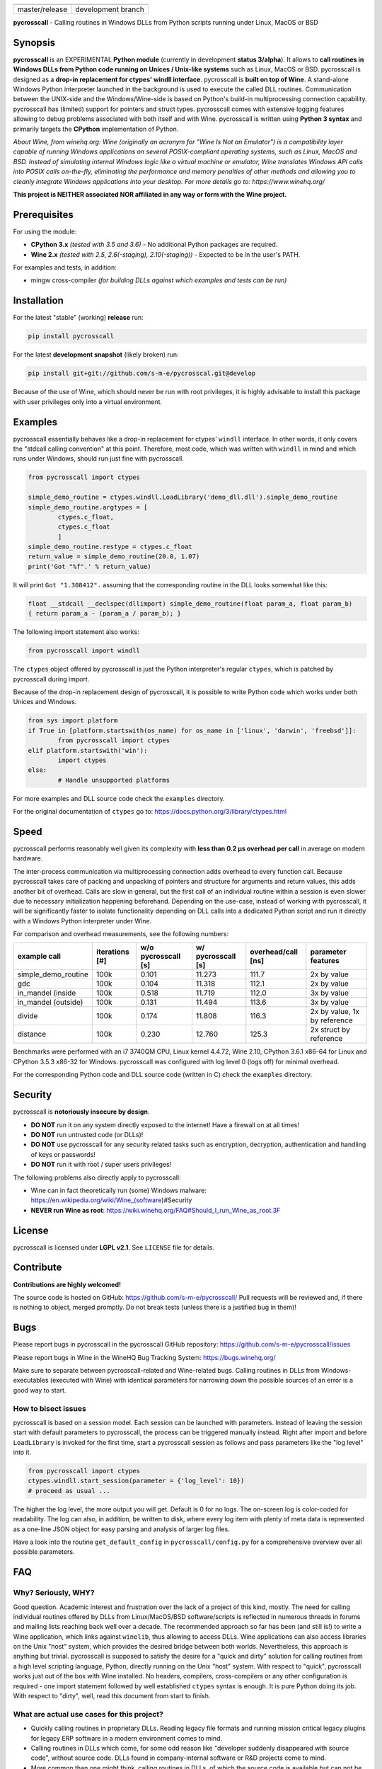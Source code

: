 
.. |branch_master| image:: https://travis-ci.org/s-m-e/pycrosscall.svg?branch=master
    :target: https://travis-ci.org/s-m-e/pycrosscall

.. |branch_develop| image:: https://travis-ci.org/s-m-e/pycrosscall.svg?branch=develop
    :target: https://travis-ci.org/s-m-e/pycrosscall

+------------------+--------------------+
| |branch_master|  + |branch_develop|   +
+------------------+--------------------+
| master/release   + development branch +
+------------------+--------------------+

**pycrosscall** - Calling routines in Windows DLLs from Python scripts running under Linux, MacOS or BSD

.. image:: http://www.pleiszenburg.de/pycrosscall_logo.png

Synopsis
========

**pycrosscall** is an EXPERIMENTAL **Python module** (currently in development **status 3/alpha**).
It allows to **call routines in Windows DLLs from Python code running on
Unices / Unix-like systems** such as Linux, MacOS or BSD.
pycrosscall is designed as a **drop-in replacement for ctypes' windll interface**.
pycrosscall is **built on top of Wine**. A stand-alone Windows Python interpreter
launched in the background is used to execute the called DLL routines.
Communication between the UNIX-side and the Windows/Wine-side is based on Python's
build-in multiprocessing connection capability.
pycrosscall has (limited) support for pointers and struct types.
pycrosscall comes with extensive logging features allowing to debug problems
associated with both itself and with Wine.
pycrosscall is written using **Python 3 syntax** and primarily targets the
**CPython** implementation of Python.

*About Wine, from winehq.org: Wine (originally an acronym
for "Wine Is Not an Emulator") is a compatibility layer
capable of running Windows applications on several POSIX-compliant operating systems,
such as Linux, MacOS and BSD. Instead of simulating internal Windows logic like a
virtual machine or emulator, Wine translates Windows API calls into POSIX calls
on-the-fly, eliminating the performance and memory penalties of other methods and
allowing you to cleanly integrate Windows applications into your desktop.
For more details go to: https://www.winehq.org/*

**This project is NEITHER associated NOR affiliated in any way or form with the Wine project.**

Prerequisites
=============

For using the module:

- **CPython 3.x** *(tested with 3.5 and 3.6)* - No additional Python packages are required.

- **Wine 2.x** *(tested with 2.5, 2.6(-staging), 2.10(-staging))* - Expected to be in the user's PATH.

For examples and tests, in addition:

- mingw cross-compiler *(for building DLLs against which examples and tests can be run)*

Installation
============

For the latest "stable" (working) **release** run:

.. code:: bash

	pip install pycrosscall

For the latest **development snapshot** (likely broken) run:

.. code:: bash

	pip install git+git://github.com/s-m-e/pycrosscal.git@develop

Because of the use of Wine, which should never be run with root privileges,
it is highly advisable to install this package with user privileges only into
a virtual environment.

Examples
========

pycrosscall essentially behaves like a drop-in replacement for ctypes' ``windll`` interface.
In other words, it only covers the "stdcall calling convention" at this point.
Therefore, most code, which was written with ``windll`` in mind and which runs under Windows,
should run just fine with pycrosscall.

.. code:: python

	from pycrosscall import ctypes

	simple_demo_routine = ctypes.windll.LoadLibrary('demo_dll.dll').simple_demo_routine
	simple_demo_routine.argtypes = [
		ctypes.c_float,
		ctypes.c_float
		]
	simple_demo_routine.restype = ctypes.c_float
	return_value = simple_demo_routine(20.0, 1.07)
	print('Got "%f".' % return_value)

It will print ``Got "1.308412".`` assuming that the corresponding routine in the DLL
looks somewhat like this:

.. code:: c

	float __stdcall __declspec(dllimport) simple_demo_routine(float param_a, float param_b)
	{ return param_a - (param_a / param_b); }

The following import statement also works:

.. code:: python

	from pycrosscall import windll

The ``ctypes`` object offered by pycrosscall is just the Python interpreter's
regular ``ctypes``, which is patched by pycrosscall during import.

Because of the drop-in replacement design of pycrosscall, it is possible to write
Python code which works under both Unices and Windows.

.. code:: python

	from sys import platform
	if True in [platform.startswith(os_name) for os_name in ['linux', 'darwin', 'freebsd']]:
		from pycrosscall import ctypes
	elif platform.startswith('win'):
		import ctypes
	else:
		# Handle unsupported platforms

For more examples and DLL source code check the ``examples`` directory.

For the original documentation of ``ctypes`` go to: https://docs.python.org/3/library/ctypes.html

Speed
=====

pycrosscall performs reasonably well given its complexity with **less than 0.2 µs
overhead per call** in average on modern hardware.

The inter-process communication via multiprocessing connection adds overhead to
every function call. Because pycrosscall takes care of packing and unpacking of
pointers and structure for arguments and return values, this adds another bit of overhead.
Calls are slow in general, but the first call of an individual routine within
a session is even slower due to necessary initialization happening beforehand.
Depending on the use-case, instead of working with pycrosscall, it will be significantly
faster to isolate functionality depending on DLL calls into a dedicated Python
script and run it directly with a Windows Python interpreter under Wine.

For comparison and overhead measurements, see the following numbers:

===================  ==============  =================== ================== ================== ============================
example call         iterations [#]  w/o pycrosscall [s] w/ pycrosscall [s] overhead/call [ns] parameter features
===================  ==============  =================== ================== ================== ============================
simple_demo_routine  100k            0.101               11.273             111.7              2x by value
gdc                  100k            0.104               11.318             112.1              2x by value
in_mandel (inside    100k            0.518               11.719             112.0              3x by value
in_mandel (outside)  100k            0.131               11.494             113.6              3x by value
divide               100k            0.174               11.808             116.3              2x by value, 1x by reference
distance             100k            0.230               12.760             125.3              2x struct by reference
===================  ==============  =================== ================== ================== ============================

Benchmarks were performed with an i7 3740QM CPU, Linux kernel 4.4.72, Wine 2.10,
CPython 3.6.1 x86-64 for Linux and CPython 3.5.3 x86-32 for Windows. pycrosscall was
configured with log level 0 (logs off) for minimal overhead.

For the corresponding Python code and DLL source code (written in C) check the ``examples`` directory.

Security
========

pycrosscall is **notoriously insecure by design**.

- **DO NOT** run it on any system directly exposed to the internet! Have a firewall on at all times!
- **DO NOT** run untrusted code (or DLLs)!
- **DO NOT** use pycrosscall for any security related tasks such as encryption, decryption,
  authentication and handling of keys or passwords!
- **DO NOT** run it with root / super users privileges!

The following problems also directly apply to pycrosscall:

- Wine can in fact theoretically run (some) Windows malware: https://en.wikipedia.org/wiki/Wine_(software)#Security
- **NEVER run Wine as root**: https://wiki.winehq.org/FAQ#Should_I_run_Wine_as_root.3F

License
=======

pycrosscall is licensed under **LGPL v2.1**. See ``LICENSE`` file for details.

Contribute
==========

**Contributions are highly welcomed!**

The source code is hosted on GitHub: https://github.com/s-m-e/pycrosscall/
Pull requests will be reviewed and, if there is nothing to object, merged promptly.
Do not break tests (unless there is a justified bug in them)!

Bugs
====

Please report bugs in pycrosscall in the pycrosscall GitHub repository: https://github.com/s-m-e/pycrosscall/issues

Please report bugs in Wine in the WineHQ Bug Tracking System: https://bugs.winehq.org/

Make sure to separate between pycrosscall-related and Wine-related bugs.
Calling routines in DLLs from Windows-executables (executed with Wine) with identical
parameters for narrowing down the possible sources of an error is a good way to start.

How to bisect issues
--------------------

pycrosscall is based on a session model. Each session can be launched with
parameters. Instead of leaving the session start with default parameters to
pycrosscall, the process can be triggered manually instead.
Right after import and before ``LoadLibrary`` is invoked for the first time,
start a pycrosscall session as follows and pass parameters like the "log level"
into it.

.. code:: python

	from pycrosscall import ctypes
	ctypes.windll.start_session(parameter = {'log_level': 10})
	# proceed as usual ...

The higher the log level, the more output you will get. Default is 0 for no logs.
The on-screen log is color-coded for readability. The log can also, in addition,
be written to disk, where every log item with plenty of meta data is represented
as a one-line JSON object for easy parsing and analysis of larger log files.

Have a look into the routine ``get_default_config`` in ``pycrosscall/config.py`` for
a comprehensive overview over all possible parameters.

FAQ
===

Why? Seriously, WHY?
--------------------

Good question. Academic interest and frustration over the lack of a project of
this kind, mostly. The need for calling individual routines offered by DLLs
from Linux/MacOS/BSD software/scripts is reflected in numerous threads in forums and
mailing lists reaching back well over a decade. The recommended approach so far
has been (and still is!) to write a Wine application, which links against ``winelib``,
thus allowing to access DLLs. Wine applications can also access libraries
on the Unix "host" system, which provides the desired bridge between both worlds.
Nevertheless, this approach is anything but trivial. pycrosscall is supposed
to satisfy the desire for a "quick and dirty" solution for calling routines from a
high level scripting language, Python, directly running on the Unix "host" system.
With respect to "quick", pycrosscall works just out of the box with Wine installed.
No headers, compilers, cross-compilers or any other configuration is required - one
import statement followed by well established ``ctypes`` syntax is enough.
It is pure Python doing its job.
With respect to "dirty", well, read this document from start to finish.

What are actual use cases for this project?
-------------------------------------------

- Quickly calling routines in proprietary DLLs. Reading legacy file formats and
  running mission critical legacy plugins for legacy ERP software in a modern environment
  comes to mind.

- Calling routines in DLLs which come, for some odd reason like "developer suddenly
  disappeared with source code", without source code.
  DLLs found in company-internal software or R&D projects come to mind.

- More common than one might think, calling routines in DLLs, of which the source code is available but
  can not be (re-)compiled (on another platform) / understood / ported for similarly
  odd reasons like "developer retired and nobody knows how to do this" or "developer 'went on'
  and nobody manages to understand the undocumented code". The latter is especially
  prevalent in academic environments, where what is left of years of hard work might
  only be a single "binary blob" - a copy of an old DLL file. All sorts of complicated
  and highly specialized numerical computations come to mind.

How does it work?
-----------------

During the first import of pycrosscall, a stand-alone Windows-version of the
CPython interpreter corresponding to the used Unix-version is automatically
downloaded and placed into the module's configuration folder (by default located at
``~/.pycrosscall/``). Next to it, also during first import, pycrosscall
generates its own Wine-profile directory for being used with a dedicated
``WINEPREFIX``. This way, any undesirable interferences with other Wine-profile
directories containing user settings and unrelated software are avoided.

During every import of pycrosscall, the ``ctypes`` module is patched with an
additional ``windll`` "sub-module" that would otherwise only be present under
Windows. Once ``LoadLibrary`` is invoked for the first time, pycrosscall starts
its own wineserver and, on top of it, a Windows Python interpreter. The latter is
used to run a server script (named ``_server_.py``, located in the module's folder).
From now on, pycrosscall on the "Unix side" acts as a client to its server on the
"Wine side". The client passes calls with their parameters to the server, which executes
them using the regular ``ctypes`` interface for Windows.

Is it secure?
-------------

No. See "Security" section of this document.

How fast/slow is it?
--------------------

It performs reasonably well. See "Speed" section of this document.

Can it handle structures?
-------------------------

Yes, in principle. But avoid pointers within structures, if you
can. See next question for details.

Can it handle pointers?
-----------------------

Yes and no. Pointers to simple C data types (int, float, etc.)
used as function parameters can be handled just fine. Pointers
to arbitrary data structures are a bit of a problem. Pointers
returned by a DLL pointing to memory allocated by the DLL are
problematic, too.

pycrosscall is intended to once offer ways to copy memory from
the Unix side to the Wine side as well as in the opposite
direction, but those operations must likely (a) be triggered by the
programmer (manually, so to speak) and (b) require knowledge
of the size of the data structure to be copied.

Missing features (for better ctypes compatibility)
==================================================

The following features have yet not been added to pycrosscall:

- Access to DLLs using the ``cdll`` and ``oledll`` calling conventions
- Access to DLL functions exported by ordinal instead of by name
- Windows data types (``wintypes``)
- Related functions for handling DLLs and routines (``WINFUNCTYPE``, ``DllCanUnloadNow``, ``DllGetClassObject``)
- Error-handling, Windows-style (``FormatError``, ``GetLastError``, ``get_last_error``, ``set_last_error``, ``WinError``)
- Access to default Windows APIs e.g. from kernel32.dll (as far as Wine offers them)
- Explicitly differentiating between ANSI and Unicode versions of routines

To do (target: BETA-status)
===========================

The following issues need to be resolved before 'Development Status :: 4 - Beta'
can be achieved:

- ``wineserver`` start/stop must be implemented in a clean(er) way. pycrosscall is
  currently using a few odd workarounds trying not to trigger bugs in Wine.
- pycrosscall must become thread safe so it can be used with modules like ``multiprocessing``.
- A test-suite covering all features must be developed.
- Structures and pointers should be handled more appropriately.
  Especially, structures should be passed in a better way.
- The log should be divided into log-levels with more or less details.
  Higher log-levels should contain details of the current stack frame
  such as line number or calling routine (based on the ``inspect``).
  Log level support exists, though all messages currently use default level 1.
- Dedicated error types for catching more errors and their details.

Beyond beta-status
==================

Potentially interesting features, which might (or might not) be investigated after reaching beta status:

- Support for popular "alternative" Python interpreters such as PyPy
- Support for Python 2 syntax interpreters
- Support for other versions of Wine such as CrossOver

Known issues
============

The following relevant issues exist in software pycrosscall depends on:

- Wine bug #42474 ("Python 3.6 needs function api-ms-win-core-path-l1-1-0.dll.PathCchCombineEx")
  renders CPython 3.6.x for Windows unusable under Wine. 3.5 or prior has to be used instead.
  More details: https://bugs.winehq.org/show_bug.cgi?id=42474
- The CPython installer for Windows does not work with Wine at all.
  In a similar fashion, msi-files also fail to install.
  The current work-around is to use the "embedded" stand-alone version of CPython for Windows,
  which is offered as a zip-file.
- CPython for Windows prior to version 3.5 is not offered as a zipped
  "embedded" stand-alone version without installer. 3.5 or later has to be used.

For production environments
===========================

**DO NOT run this code (as-is) in production environments unless you feel that you
really know what you are doing or unless you are absolutely desperate!
Being experimental in nature and of alpha quality, it is prone to fail
in a number of unpredictable ways, some of which might not be obvious or might
not even show any (intermediately) recognizable symptoms at all!
You might end up with plain wrong, nonsensical results without noticing it!**

If this has not driven you off and you nevertheless want to use pycrosscall in
individual, well isolated cases in production environments, feel free to contact
its author for exploring further options: ernst@pleiszenburg.de
